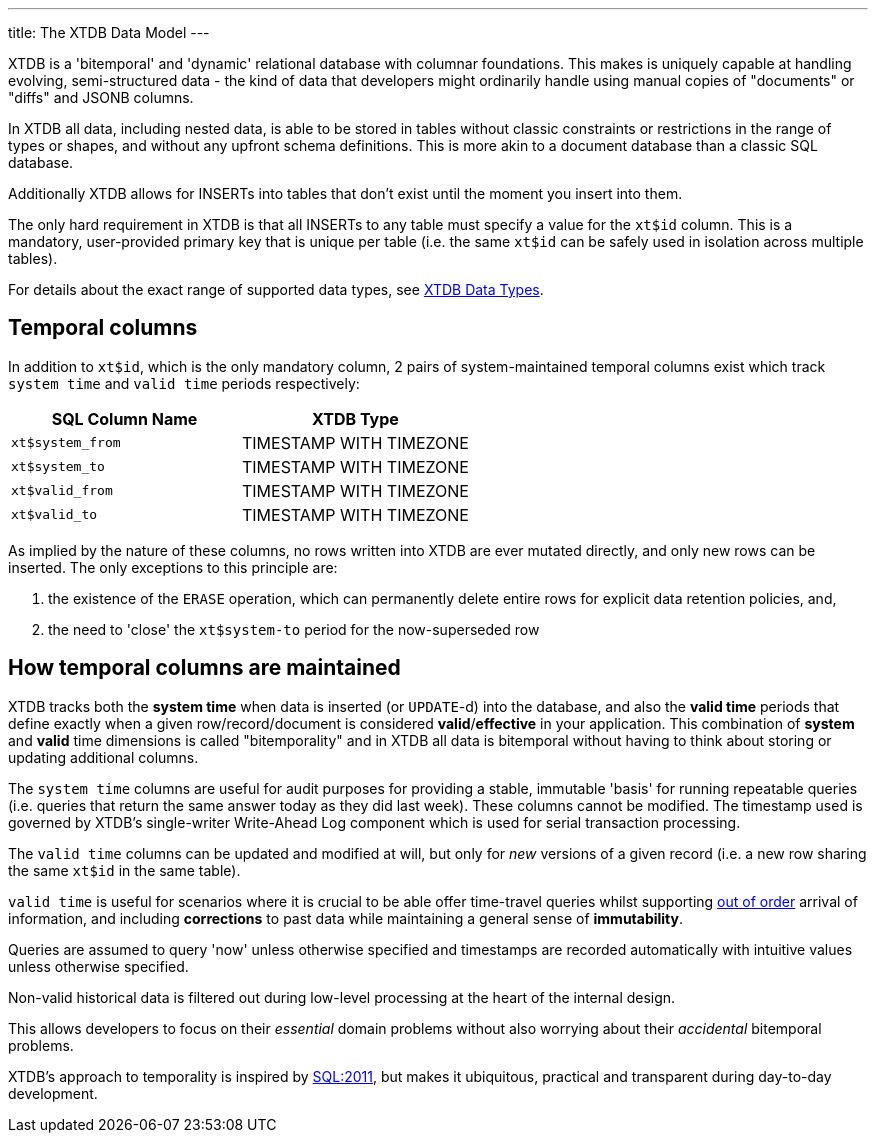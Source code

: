 ---
title: The XTDB Data Model
---

XTDB is a 'bitemporal' and 'dynamic' relational database with columnar foundations. This makes is uniquely capable at handling evolving, semi-structured data - the kind of data that developers might ordinarily handle using manual copies of "documents" or "diffs" and JSONB columns.

In XTDB all data, including nested data, is able to be stored in tables without classic constraints or restrictions in the range of types or shapes, and without any upfront schema definitions. This is more akin to a document database than a classic SQL database.

Additionally XTDB allows for INSERTs into tables that don't exist until the moment you insert into them.

The only hard requirement in XTDB is that all INSERTs to any table must specify a value for the `xt$id` column. This is a mandatory, user-provided primary key that is unique per table (i.e. the same `xt$id` can be safely used in isolation across multiple tables).

For details about the exact range of supported data types, see link:/reference/main/data-types[XTDB Data Types].

== Temporal columns

In addition to `xt$id`, which is the only mandatory column, 2 pairs of system-maintained temporal columns exist which track `system time` and `valid time` periods respectively:

[cols="1,1"]
|===
|SQL Column Name |XTDB Type

|`xt$system_from`
| TIMESTAMP WITH TIMEZONE

|`xt$system_to`
| TIMESTAMP WITH TIMEZONE

|`xt$valid_from`
| TIMESTAMP WITH TIMEZONE

|`xt$valid_to`
| TIMESTAMP WITH TIMEZONE

|===

As implied by the nature of these columns, no rows written into XTDB are ever mutated directly, and only new rows can be inserted. The only exceptions to this principle are:

. the existence of the `ERASE` operation, which can permanently delete entire rows for explicit data retention policies, and,
. the need to 'close' the `xt$system-to` period for the now-superseded row

== How temporal columns are maintained

XTDB tracks both the *system time* when data is inserted (or `UPDATE`-d) into the database, and also the *valid time* periods that define exactly when a given row/record/document is considered *valid*/*effective* in your application. This combination of *system* and *valid* time dimensions is called "bitemporality" and in XTDB all data is bitemporal without having to think about storing or updating additional columns.

The `system time` columns are useful for audit purposes for providing a stable, immutable 'basis' for running repeatable queries (i.e. queries that return the same answer today as they did last week). These columns cannot be modified. The timestamp used is governed by XTDB's single-writer Write-Ahead Log component which is used for serial transaction processing.

The `valid time` columns can be updated and modified at will, but only for _new_ versions of a given record (i.e. a new row sharing the same `xt$id` in the same table).

`valid time` is useful for scenarios where it is crucial to be able offer time-travel queries whilst supporting link:https://tidyfirst.substack.com/p/eventual-business-consistency[out of order] arrival of information, and including *corrections* to past data while maintaining a general sense of *immutability*.

Queries are assumed to query 'now' unless otherwise specified and timestamps are recorded automatically with intuitive values unless otherwise specified.

Non-valid historical data is filtered out during low-level processing at the heart of the internal design.

This allows developers to focus on their _essential_ domain problems without also worrying about their _accidental_ bitemporal problems.

XTDB’s approach to temporality is inspired by link:https://en.wikipedia.org/wiki/SQL:2011[SQL:2011], but makes it ubiquitous, practical and transparent during day-to-day development.
